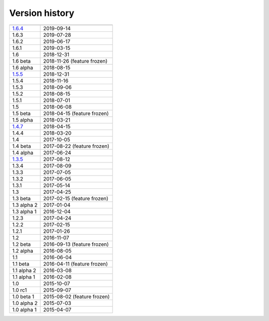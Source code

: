 .. _version:


Version history
***************

===============  ==========
---------------  ----------
1.6.4_           2019-09-14
1.6.3            2019-07-28
1.6.2            2019-06-17
1.6.1            2019-03-15
1.6              2018-12-31
1.6 beta         2018-11-26 (feature frozen)
1.6 alpha        2018-08-15
1.5.5_           2018-12-31
1.5.4            2018-11-16
1.5.3            2018-09-06
1.5.2            2018-08-15
1.5.1            2018-07-01
1.5              2018-06-08
1.5 beta         2018-04-15 (feature frozen)
1.5 alpha        2018-03-21
1.4.7_           2018-04-15
1.4.4            2018-03-20
1.4              2017-10-05
1.4 beta         2017-08-22 (feature frozen)
1.4 alpha        2017-06-24
1.3.5_           2017-08-12
1.3.4            2017-08-09
1.3.3            2017-07-05
1.3.2            2017-06-05
1.3.1            2017-05-14
1.3              2017-04-25
1.3 beta         2017-02-15 (feature frozen)
1.3 alpha 2      2017-01-04
1.3 alpha 1      2016-12-04
1.2.3            2017-04-24
1.2.2            2017-02-15
1.2.1            2017-01-26
1.2              2016-11-07
1.2 beta         2016-09-13 (feature frozen)
1.2 alpha        2016-08-05
1.1              2016-06-04
1.1 beta         2016-04-11 (feature frozen)
1.1 alpha 2      2016-03-08
1.1 alpha 1      2016-02-08
1.0              2015-10-07
1.0 rc1          2015-09-07
1.0 beta 1       2015-08-02 (feature frozen)
1.0 alpha 2      2015-07-03
1.0 alpha 1      2015-04-07
===============  ==========

.. _1.6.4: https://github.com/sunqm/pyscf/releases/tag/v1.6.4
.. _1.5.5: https://github.com/sunqm/pyscf/releases/tag/v1.5.5
.. _1.4.7: https://github.com/sunqm/pyscf/releases/tag/v1.4.7
.. _1.3.5: https://github.com/sunqm/pyscf/releases/tag/v1.3.5
